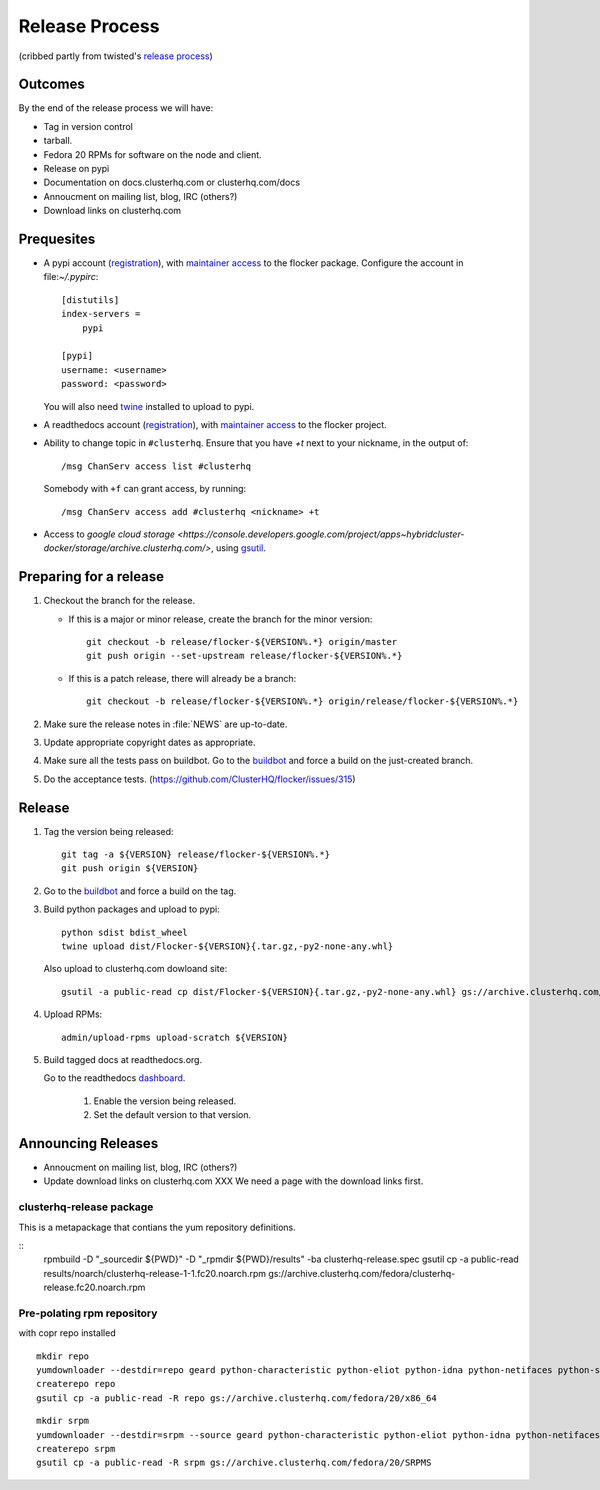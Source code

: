Release Process
===============

(cribbed partly from twisted's `release process <https://twistedmatrix.com/trac/wiki/ReleaseProcess>`_)

Outcomes
--------

By the end of the release process we will have:

- Tag in version control
- tarball.
- Fedora 20 RPMs for software on the node and client.
- Release on pypi
- Documentation on docs.clusterhq.com or clusterhq.com/docs
- Annoucment on mailing list, blog, IRC (others?)
- Download links on clusterhq.com


Prequesites
-----------

- A pypi account (`registration <https://pypi.python.org/pypi?%3Aaction=register_form>`__),
  with `maintainer access <https://pypi.python.org/pypi?:action=role_form&package_name=flocker>`__ to the flocker package.
  Configure the account in file:`~/.pypirc`::

     [distutils]
     index-servers =
         pypi

     [pypi]
     username: <username>
     password: <password>

  You will also need `twine <https://pypi.python.org/pypi/twine>`_ installed to upload to pypi.

- A readthedocs account (`registration <https://readthedocs.org/accounts/register/>`__),
  with `maintainer access <https://readthedocs.org/dashboard/flocker/users/>`__ to the flocker project.

- Ability to change topic in ``#clusterhq``.
  Ensure that you have `+t` next to your nickname, in the output of::

     /msg ChanServ access list #clusterhq

  Somebody with ``+f`` can grant access, by running::

     /msg ChanServ access add #clusterhq <nickname> +t

- Access to `google cloud storage <https://console.developers.google.com/project/apps~hybridcluster-docker/storage/archive.clusterhq.com/>`,
  using `gsutil <https://developers.google.com/storage/docs/gsutil>`_.

Preparing for a release
-----------------------
1. Checkout the branch for the release.

   - If this is a major or minor release, create the branch for the minor version::

      git checkout -b release/flocker-${VERSION%.*} origin/master
      git push origin --set-upstream release/flocker-${VERSION%.*}

   - If this is a patch release, there will already be a branch::

      git checkout -b release/flocker-${VERSION%.*} origin/release/flocker-${VERSION%.*}

2. Make sure the release notes in :file:`NEWS` are up-to-date.
3. Update appropriate copyright dates as appropriate.
4. Make sure all the tests pass on buildbot.
   Go to the `buildbot <http://build.clusterhq.com/boxes-flocker>`_ and force a build on the just-created branch.
5. Do the acceptance tests. (https://github.com/ClusterHQ/flocker/issues/315)

Release
-------

1. Tag the version being released::

     git tag -a ${VERSION} release/flocker-${VERSION%.*}
     git push origin ${VERSION}

2.  Go to the `buildbot <http://build.clusterhq.com/boxes-flocker>`_ and force a build on the tag.

3. Build python packages and upload to pypi::

     python sdist bdist_wheel
     twine upload dist/Flocker-${VERSION}{.tar.gz,-py2-none-any.whl}

   Also upload to clusterhq.com dowloand site::

     gsutil -a public-read cp dist/Flocker-${VERSION}{.tar.gz,-py2-none-any.whl} gs://archive.clusterhq.com/downloads/flocker/

4. Upload RPMs::

      admin/upload-rpms upload-scratch ${VERSION}

5. Build tagged docs at readthedocs.org.

   Go to the readthedocs `dashboard <https://readthedocs.org/dashboard/flocker/versions/>`_.

    1. Enable the version being released.
    2. Set the default version to that version.


Announcing Releases
-------------------

- Annoucment on mailing list, blog, IRC (others?)
- Update download links on clusterhq.com
  XXX We need a page with the download links first.


clusterhq-release package
^^^^^^^^^^^^^^^^^^^^^^^^^

This is a metapackage that contians the yum repository definitions.

::
   rpmbuild -D "_sourcedir ${PWD}" -D "_rpmdir ${PWD}/results" -ba clusterhq-release.spec
   gsutil cp -a public-read results/noarch/clusterhq-release-1-1.fc20.noarch.rpm gs://archive.clusterhq.com/fedora/clusterhq-release.fc20.noarch.rpm



Pre-polating rpm repository
^^^^^^^^^^^^^^^^^^^^^^^^^^^

with copr repo installed

::

   mkdir repo
   yumdownloader --destdir=repo geard python-characteristic python-eliot python-idna python-netifaces python-service-identity python-treq python-twisted
   createrepo repo
   gsutil cp -a public-read -R repo gs://archive.clusterhq.com/fedora/20/x86_64


::

   mkdir srpm
   yumdownloader --destdir=srpm --source geard python-characteristic python-eliot python-idna python-netifaces python-service-identity python-treq python-twisted
   createrepo srpm
   gsutil cp -a public-read -R srpm gs://archive.clusterhq.com/fedora/20/SRPMS
